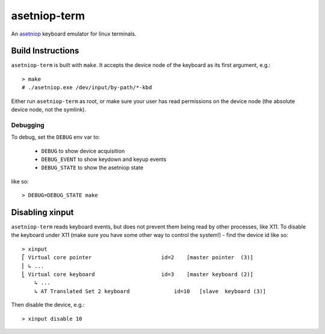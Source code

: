 =============
asetniop-term
=============

An `asetniop`_ keyboard emulator for linux terminals.

.. _asetniop: http://asetniop.com

Build Instructions
==================

``asetniop-term`` is built with ``make``. It accepts the device node of the keyboard as its first argument, e.g.::

    > make
    # ./asetniop.exe /dev/input/by-path/*-kbd

Either run ``asetniop-term`` as root, or make sure your user has read permissions on the device node (the absolute device node, not the symlink).

Debugging
---------

To debug, set the ``DEBUG`` env var to:

    * ``DEBUG`` to show device acquisition
    * ``DEBUG_EVENT`` to show keydown and keyup events
    * ``DEBUG_STATE`` to show the asetniop state

like so::

    > DEBUG=DEBUG_STATE make

Disabling xinput
================

``asetniop-term`` reads keyboard events, but does not prevent them being read by other processes, like X11. To disable the keyboard under X11 (make sure you have some other way to control the system!) - find the device id like so::

    > xinput
    ⎡ Virtual core pointer                      id=2    [master pointer  (3)]
    ⎜ ↳ ...
    ⎣ Virtual core keyboard                     id=3    [master keyboard (2)]
        ↳ ...
        ↳ AT Translated Set 2 keyboard              id=10   [slave  keyboard (3)]

Then disable the device, e.g.::

    > xinput disable 10
